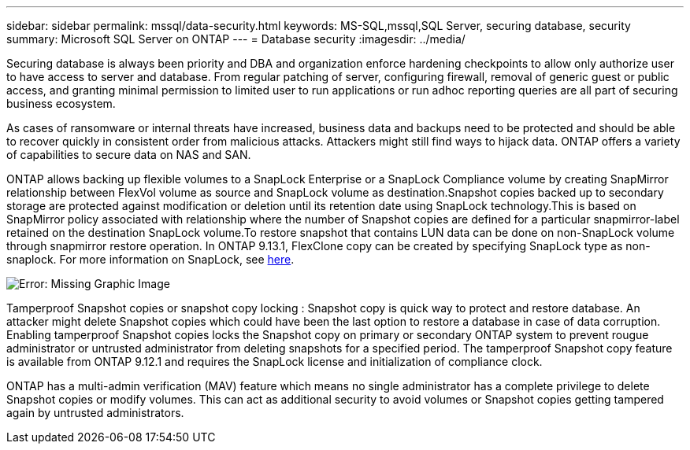 ---
sidebar: sidebar
permalink: mssql/data-security.html
keywords: MS-SQL,mssql,SQL Server, securing database, security
summary: Microsoft SQL Server on ONTAP
---
= Database security
:imagesdir: ../media/

[.lead]
Securing database is always been priority and DBA and organization enforce hardening checkpoints to allow only authorize user to have access to server and database. From regular patching of server, configuring firewall, removal of generic guest or public access, and granting minimal permission to limited user to run applications or run adhoc reporting queries are all part of securing business ecosystem. 

As cases of ransomware or internal threats have increased, business data and backups need to be protected and should be able to recover quickly in consistent order from malicious attacks. Attackers might still find ways to hijack data.
ONTAP offers a variety of capabilities to secure data on NAS and SAN.

ONTAP allows backing up flexible volumes to a SnapLock Enterprise or a SnapLock Compliance volume by creating SnapMirror relationship between FlexVol volume as source and SnapLock volume as destination.Snapshot copies backed up to secondary storage are protected against modification or deletion until its retention date using SnapLock technology.This is based on SnapMirror policy associated with relationship where the number of Snapshot copies are defined for a particular snapmirror-label retained on the destination SnapLock volume.To restore snapshot that contains LUN data can be done on non-SnapLock volume through snapmirror restore operation. In ONTAP 9.13.1, FlexClone copy can be created by specifying SnapLock type as non-snaplock. For more information on SnapLock, see link:https://docs.netapp.com/us-en/ontap/snaplock/[here].

image:snap_snaplock.png[Error: Missing Graphic Image]

Tamperproof Snapshot copies or snapshot copy locking : Snapshot copy is quick way to protect and restore database. An attacker might delete Snapshot copies which could have been the last option to restore a database in case of data corruption. Enabling tamperproof Snapshot copies locks the Snapshot copy on primary or secondary ONTAP system to prevent rougue administrator or untrusted administrator from deleting snapshots for a specified period. The tamperproof Snapshot copy feature is available from ONTAP 9.12.1 and requires the SnapLock license and initialization of compliance clock.

ONTAP has a multi-admin verification (MAV) feature which means no single administrator has a complete privilege to delete Snapshot copies or modify volumes. This can act as additional security to avoid volumes or Snapshot copies getting tampered again by untrusted administrators.